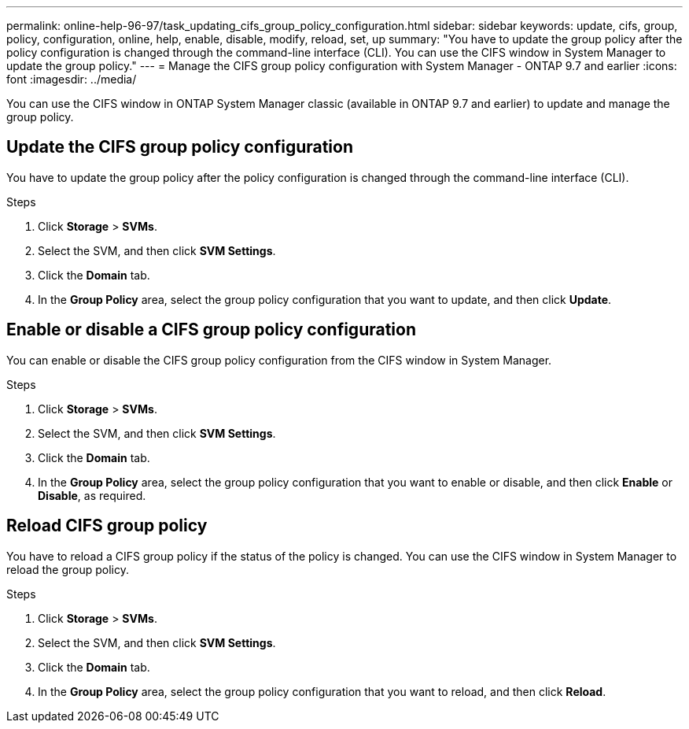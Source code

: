---
permalink: online-help-96-97/task_updating_cifs_group_policy_configuration.html
sidebar: sidebar
keywords: update, cifs, group, policy, configuration, online, help, enable, disable, modify, reload, set, up
summary: "You have to update the group policy after the policy configuration is changed through the command-line interface (CLI). You can use the CIFS window in System Manager to update the group policy."
---
= Manage the CIFS group policy configuration with System Manager - ONTAP 9.7 and earlier
:icons: font
:imagesdir: ../media/

[.lead]
You can use the CIFS window in ONTAP System Manager classic (available in ONTAP 9.7 and earlier) to update and manage the group policy.

== Update the CIFS group policy configuration

You have to update the group policy after the policy configuration is changed through the command-line interface (CLI).

.Steps

. Click *Storage* > *SVMs*.
. Select the SVM, and then click *SVM Settings*.
. Click the *Domain* tab.
. In the *Group Policy* area, select the group policy configuration that you want to update, and then click *Update*.

== Enable or disable a CIFS group policy configuration

You can enable or disable the CIFS group policy configuration from the CIFS window in System Manager.

.Steps

. Click *Storage* > *SVMs*.
. Select the SVM, and then click *SVM Settings*.
. Click the *Domain* tab.
. In the *Group Policy* area, select the group policy configuration that you want to enable or disable, and then click *Enable* or *Disable*, as required.

== Reload CIFS group policy

You have to reload a CIFS group policy if the status of the policy is changed. You can use the CIFS window in System Manager to reload the group policy.

.Steps

. Click *Storage* > *SVMs*.
. Select the SVM, and then click *SVM Settings*.
. Click the *Domain* tab.
. In the *Group Policy* area, select the group policy configuration that you want to reload, and then click *Reload*.

// 2021-12-20, Created by Aoife, sm-classic rework
